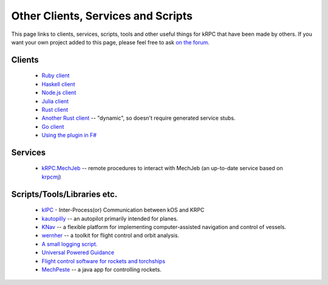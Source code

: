 Other Clients, Services and Scripts
===================================

This page links to clients, services, scripts, tools and other useful things for
kRPC that have been made by others. If you want your own project added to this
page, please feel free to ask `on the forum
<https://forum.kerbalspaceprogram.com/index.php?/topic/130742-130-krpc-control-the-game-using-c-c-java-lua-python-ruby-haskell-v0310-15th-september-2017/>`_.

Clients
-------

 * `Ruby client <https://github.com/TeWu/krpc-rb>`_
 * `Haskell client <https://github.com/Cahu/krpc-hs>`_
 * `Node.js client <https://github.com/eXigentCoder/krpc-node>`_
 * `Julia client <https://github.com/BenChung/kRPC.jl>`_
 * `Rust client <https://github.com/Cahu/krpc-mars>`_
 * `Another Rust client <https://github.com/kladd/krpc-client>`_ -- "dynamic", so doesn't require
   generated service stubs.
 * `Go client <https://github.com/nathan-boulestin/krpc/tree/main/client/go>`_
 * `Using the plugin in F# <http://fssnip.net/7Pi>`_

Services
--------

 * `kRPC.MechJeb <https://genhis.github.io/KRPC.MechJeb>`_ -- remote procedures to interact with
   MechJeb (an up-to-date service based on `krpcmj <https://github.com/artwhaley/krpcmj>`_)

Scripts/Tools/Libraries etc.
----------------------------

 * `kIPC <https://forum.kerbalspaceprogram.com/index.php?/topic/142979-113-kipc-inter-processor-communication-between-kos-and-krpc-v020-beta-now-available/>`_ -
   Inter-Process(or) Communication between kOS and KRPC
 * `kautopilly <https://github.com/Cheaterman/kautopilly>`_ -- an autopilot primarily intended for planes.
 * `KNav <https://github.com/Vivero/KNav>`_ -- a flexible platform for implementing computer-assisted navigation and control of vessels.
 * `wernher <https://github.com/theodoregoetz/wernher>`_ -- a toolkit for flight control and orbit analysis.
 * `A small logging script. <https://gist.github.com/fat-lobyte/4326afa551fa04dd028f>`_
 * `Universal Powered Guidance <https://github.com/denebwang/ksp_UPG>`_
 * `Flight control software for rockets and torchships <https://github.com/object-Object/kRPC-or-Bust>`_
 * `MechPeste <https://github.com/Pesterenan/MechPeste-Java>`_ -- a java app for controlling
   rockets.

